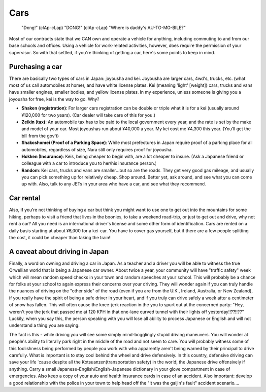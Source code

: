 ####
Cars
####


    "Dong!" (clAp-cLap) "DONG!" (clAp-cLap) "Where is daddy's AU-TO-MO-BILE?"

Most of our contracts state that we CAN own and operate a vehicle for anything, including commuting to and from our base schools and offices.  Using a vehicle for work-related activities, however, does require the permission of your supervisor.  So with that settled, if you're thinking of getting a car, here's some points to keep in mind.


Purchasing a car
================

There are basically two types of cars in Japan:  joyousha and kei. Joyousha are larger cars, 4wd's, trucks, etc. (what most of us call automobiles at home), and have white license plates.  Kei (meaning 'light' [weight]) cars, trucks and vans have smaller engines, smaller bodies, and yellow license plates.  In my experience, unless someone is giving you a joyousha for free, kei is the way to go.  Why?

- **Shaken (registration)**:  For larger cars registration can be double or triple what it is for a kei (usually around ¥120,000 for two years).  (Car dealer will take care of this for you.)
- **Zeikin (tax)**:  An automobile tax has to be paid to the local government every year, and the rate is set by the make and model of your car.  Most joyoushas run about ¥40,000 a year.  My kei cost me ¥4,300 this year. (You'll get the bill from the gov't)
- **Shakoshomei (Proof of a Parking Space)**:  While most prefectures in Japan require proof of a parking place for all automobiles, regardless of size, Nara still only requires proof for joyousha.
- **Hokken (Insurance)**:  Keis, being cheaper to begin with, are a lot cheaper to insure.  (Ask a Japanese friend or colleague with a car to introduce you to her/his insurance person.)
- **Random**:  Kei cars, trucks and vans are smaller...but so are the roads.  They get very good gas mileage, and usually you can pick something up for relatively cheap.  Shop around.  Better yet, ask around, and see what you can come up with.  Also, talk to any JETs in your area who have a car, and see what they recommend.


Car rental
==========

Also, if you're not thinking of buying a car but think you might want to use one to get out into the mountains for some hiking, perhaps to visit a friend that lives in the boonies, to take a weekend road-trip, or just to get out and drive, why not rent a car?  All you need is an international driver's license and some other form of identification.  Cars are rented on a daily basis starting at about ¥6,000 for a kei-car.  You have to cover gas yourself, but if there are a few people splitting the cost, it could be cheaper than taking the train!


A caveat about driving in Japan
===============================

Finally, a word on owning and driving a car in Japan. As a teacher and a driver you will be able to witness the true Orwellian world that is being a Japanese car owner. About twice a year, your community will have "traffic safety" week which will mean random speed checks in your town and random speeches at your school. This will probably be a chance for folks at your school to again express their concerns over your driving. They will wonder again if you can truly handle the nuances of driving on the "other side" of the road (even if you are from the U.K., Ireland, Australia, or New Zealand), if you really have the spirit of being a safe driver in your heart, and if you truly can drive safely a week after a centimeter of snow has fallen. This will often cause the knee-jerk reaction in the you to spurt out at the concerned party: "Hey, weren't you the jerk that passed me at 120 KPH in that one-lane curved tunnel with their lights off yesterday!!??!!??" Luckily, when you say this, the person speaking with you will lose all ability to process Japanese or English and will not understand a thing you are saying. 

The fact is this - while driving you will see some simply mind-bogglingly stupid driving maneuvers. You will wonder at people's ability to literally park right in the middle of the road and not seem to care. You will probably witness some of this foolishness being performed by people you work with who apparently aren't being warned by their principal to drive carefully. What is important is to stay cool behind the wheel and drive defensively. In this country, defensive driving can save your life 'cause despite all the Kotsuanzen(transportation safety) in the world, the Japanese drive offensively if anything. Carry a small Japanese-English/English-Japanese dictionary in your glove compartment in case of emergencies. Also keep a copy of your auto and health insurance cards in case of an accident. Also important:  develop a good relationship with the police in your town to help head off the "it was the gaijin's fault" accident scenario....
